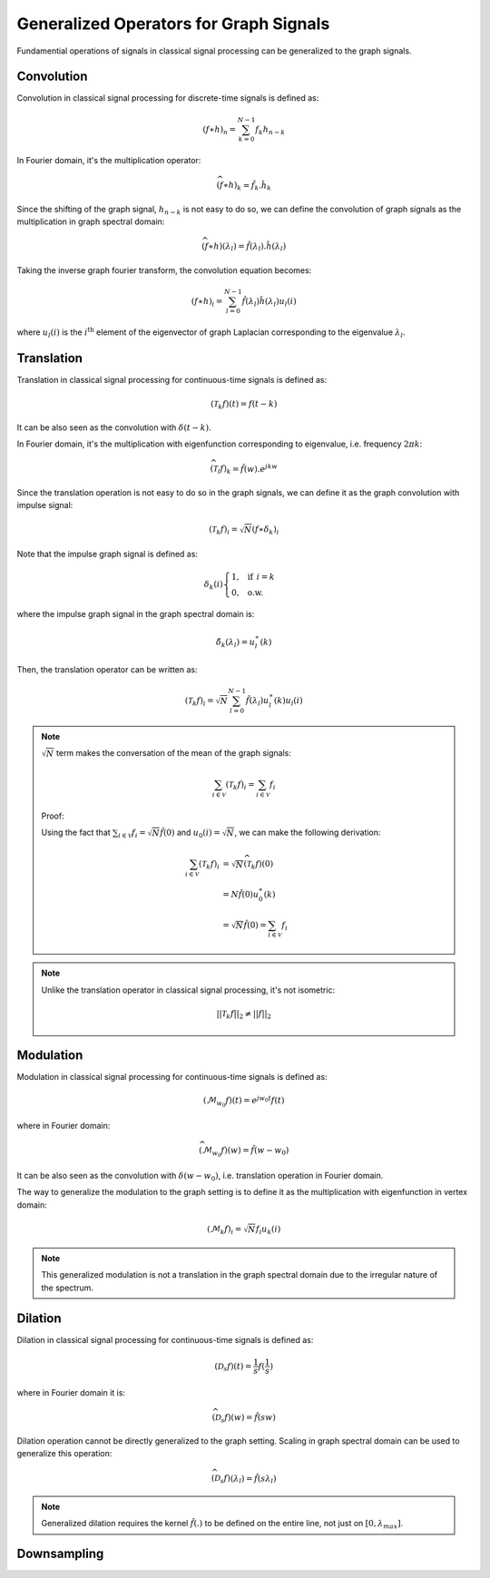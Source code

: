 Generalized Operators for Graph Signals
=======================================

Fundamential operations of signals in classical signal processing can be generalized to the graph signals.

Convolution
-----------
Convolution in classical signal processing for discrete-time signals is defined as:

.. math::
    (f \ast h)_n = \sum_{k=0}^{N-1} f_k h_{n-k}
    
In Fourier domain, it's the multiplication operator:

.. math::
    \widehat{(f \ast h)}_k = \hat{f}_k.\hat{h}_k
    
Since the shifting of the graph signal, :math:`h_{n-k}` is not easy to do so, we can define the convolution of graph signals as the multiplication in graph spectral domain:

.. math::
    \widehat{(f \ast h)}(\lambda_l) = \hat{f}(\lambda_l). \hat{h}(\lambda_l)
    
Taking the inverse graph fourier transform, the convolution equation becomes:

.. math::
    (f \ast h)_i = \sum_{l = 0}^{N-1} \hat{f}(\lambda_l) \hat{h}(\lambda_l) u_l(i)
    
where :math:`u_l(i)` is the :math:`i^\text{th}` element of the eigenvector of graph Laplacian corresponding to the eigenvalue :math:`\lambda_l`.

Translation
-----------
Translation in classical signal processing for continuous-time signals is defined as:

.. math::
    (\mathcal{T}_k f)(t) = f(t-k)
    
It can be also seen as the convolution with :math:`\delta(t-k)`.
    
In Fourier domain, it's the multiplication with eigenfunction corresponding to eigenvalue, i.e. frequency :math:`2\pi k`:

.. math::
    \widehat{(\mathcal{T}_l f)}_k = \hat{f}(w).e^{j k w}

Since the translation operation is not easy to do so in the graph signals, we can define it as the graph convolution with impulse signal:

.. math::
    (\mathcal{T}_k f)_i = \sqrt{N} (f \ast \delta_k)_i
    
Note that the impulse graph signal is defined as:

.. math::
    \delta_k(i) \begin{cases} 1, \:\:\: \text{if} \:\: i=k\\0,\:\:\: \text{o.w.}\end{cases}
    
where the impulse graph signal in the graph spectral domain is:

.. math::
    \hat{\delta}_k(\lambda_l) = u^\ast_l(k)
    
Then, the translation operator can be written as:

.. math::
    (\mathcal{T}_k f)_i = \sqrt{N} \sum_{l=0}^{N-1} \hat{f}(\lambda_l) u^{\ast}_l(k) u_l(i)

.. note::
    :math:`\sqrt{N}` term makes the conversation of the mean of the graph signals:
    
    .. math::
        \sum_{i \in \mathcal{V}} (\mathcal{T}_k f)_i = \sum_{i \in \mathcal{V}} f_i
        
    Proof:

    Using the fact that :math:`\sum_{i \in \mathcal{V}} f_i = \sqrt{N} \hat{f}(0)` and :math:`u_0(i) = \sqrt{N}`, we can make the following derivation:
        
    .. math::
        \sum_{i \in \mathcal{V}} (\mathcal{T}_k f)_i &= \sqrt{N} \widehat{(\mathcal{T}_k f)}(0) \\
        &= N \hat{f}(0) u^\ast_0(k) \\
        &= \sqrt{N} \hat{f}(0) = \sum_{i \in \mathcal{V}} f_i
        
.. note::
    Unlike the translation operator in classical signal processing, it's not isometric:
    
    .. math::
        ||\mathcal{T}_k f||_2 \neq ||f||_2
        
 
Modulation
----------
Modulation in classical signal processing for continuous-time signals is defined as:

.. math::
    (\mathcal{M}_{w_0} f)(t) = e^{j w_0 t} f(t)

where in Fourier domain:

.. math::
    \widehat{(\mathcal{M}_{w_0} f)}(w) = \hat{f}(w-w_0)

It can be also seen as the convolution with :math:`\delta(w-w_0)`, i.e. translation operation in Fourier domain.

The way to generalize the modulation to the graph setting is to define it as the multiplication with eigenfunction in vertex domain:

.. math::
    (\mathcal{M}_k f)_i = \sqrt{N} f_i u_k(i)
    
.. note::
    This generalized modulation is not a translation in the graph spectral domain due to the irregular nature of the spectrum.

Dilation
--------
Dilation in classical signal processing for continuous-time signals is defined as:

.. math::
    (\mathcal{D}_s f)(t) = \frac{1}{s} f(\frac{1}{s})
    
where in Fourier domain it is:

.. math::
    \widehat{(\mathcal{D}_s f)}(w) = \hat{f}(sw)
    
Dilation operation cannot be directly generalized to the graph setting. Scaling in graph spectral domain can be used to generalize this operation:

.. math::
    \widehat{(\mathcal{D}_s f)}(\lambda_l) = \hat{f}(s \lambda_l)
    
.. note::
    Generalized dilation requires the kernel :math:`\hat{f}(.)` to be defined on the entire line, not just on :math:`[0, \lambda_{max}]`.

Downsampling
------------
